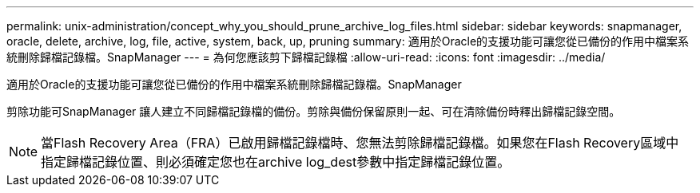 ---
permalink: unix-administration/concept_why_you_should_prune_archive_log_files.html 
sidebar: sidebar 
keywords: snapmanager, oracle, delete, archive, log, file, active, system, back, up, pruning 
summary: 適用於Oracle的支援功能可讓您從已備份的作用中檔案系統刪除歸檔記錄檔。SnapManager 
---
= 為何您應該剪下歸檔記錄檔
:allow-uri-read: 
:icons: font
:imagesdir: ../media/


[role="lead"]
適用於Oracle的支援功能可讓您從已備份的作用中檔案系統刪除歸檔記錄檔。SnapManager

剪除功能可SnapManager 讓人建立不同歸檔記錄檔的備份。剪除與備份保留原則一起、可在清除備份時釋出歸檔記錄空間。


NOTE: 當Flash Recovery Area（FRA）已啟用歸檔記錄檔時、您無法剪除歸檔記錄檔。如果您在Flash Recovery區域中指定歸檔記錄位置、則必須確定您也在archive log_dest參數中指定歸檔記錄位置。
